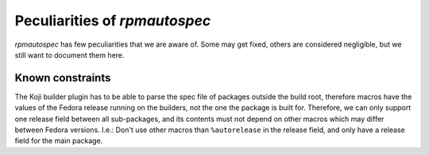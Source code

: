 .. _peculiarities:

Peculiarities of `rpmautospec`
==============================

`rpmautospec` has few peculiarities that we are aware of. Some may get
fixed, others are considered negligible, but we still want to document them
here.


Known constraints
-----------------

The Koji builder plugin has to be able to parse the spec file of packages
outside the build root, therefore macros have the values of the Fedora release
running on the builders, not the one the package is built for. Therefore, we
can only support one release field between all sub-packages, and its contents
must not depend on other macros which may differ between Fedora versions.
I.e.: Don't use other macros than ``%autorelease`` in the release field, and
only have a release field for the main package.
